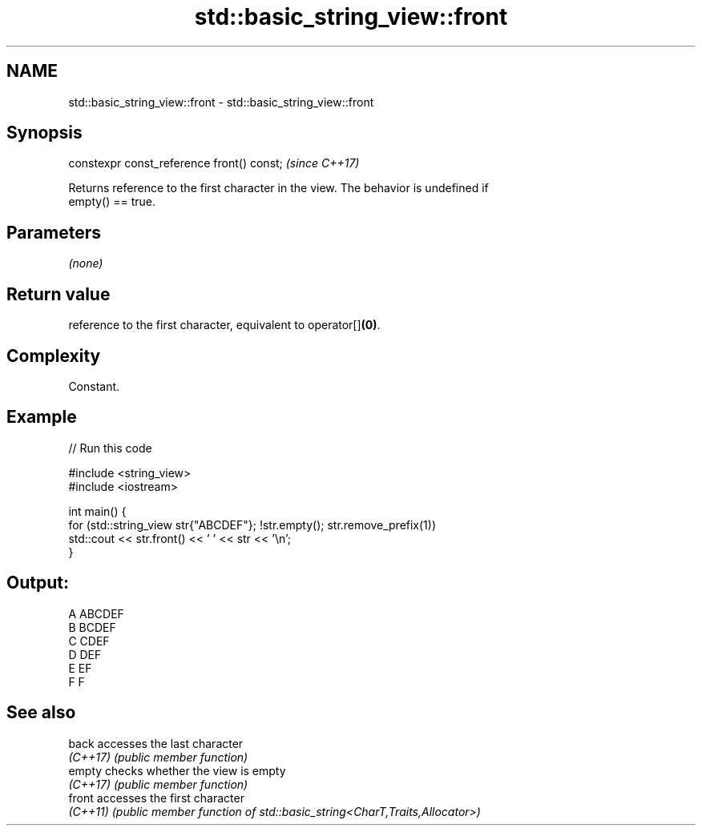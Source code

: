.TH std::basic_string_view::front 3 "2022.07.31" "http://cppreference.com" "C++ Standard Libary"
.SH NAME
std::basic_string_view::front \- std::basic_string_view::front

.SH Synopsis
   constexpr const_reference front() const;  \fI(since C++17)\fP

   Returns reference to the first character in the view. The behavior is undefined if
   empty() == true.

.SH Parameters

   \fI(none)\fP

.SH Return value

   reference to the first character, equivalent to operator[]\fB(0)\fP.

.SH Complexity

   Constant.

.SH Example


// Run this code

 #include <string_view>
 #include <iostream>

 int main() {
     for (std::string_view str{"ABCDEF"}; !str.empty(); str.remove_prefix(1))
         std::cout << str.front() << ' ' << str << '\\n';
 }

.SH Output:

 A ABCDEF
 B BCDEF
 C CDEF
 D DEF
 E EF
 F F

.SH See also

   back    accesses the last character
   \fI(C++17)\fP \fI(public member function)\fP
   empty   checks whether the view is empty
   \fI(C++17)\fP \fI(public member function)\fP
   front   accesses the first character
   \fI(C++11)\fP \fI(public member function of std::basic_string<CharT,Traits,Allocator>)\fP

